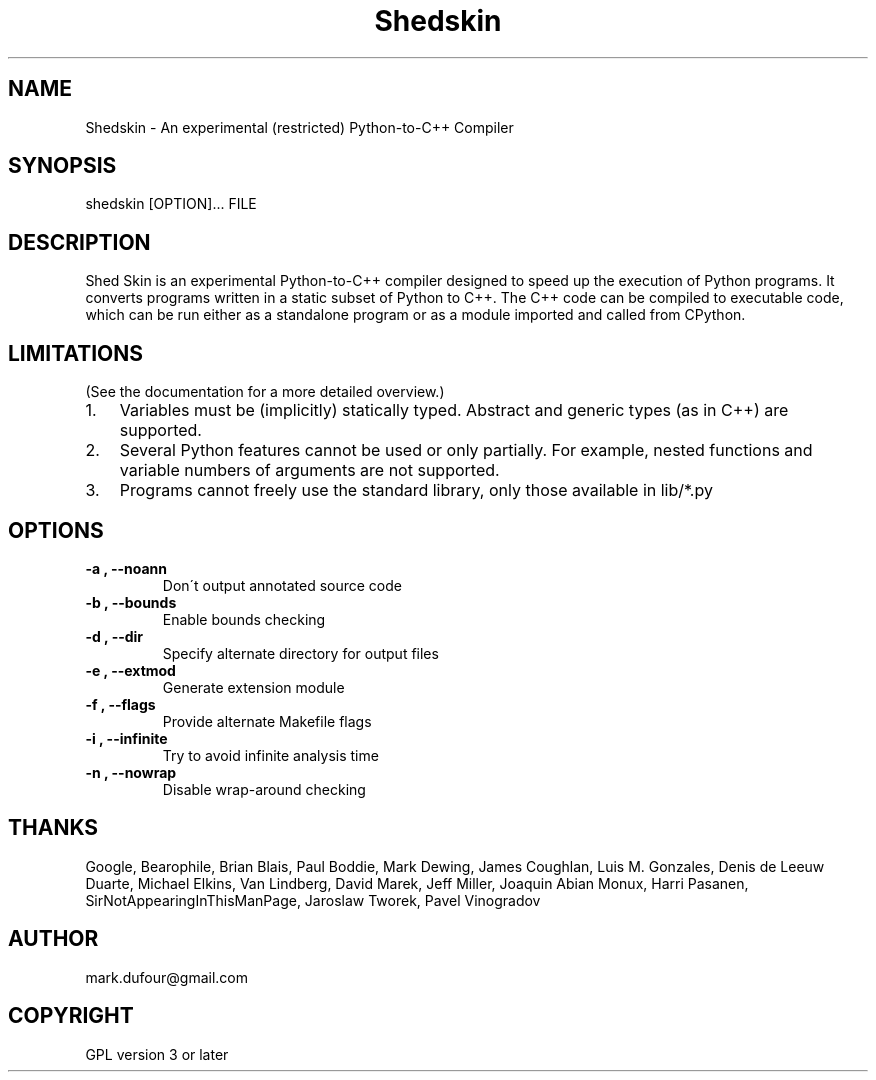 
.\" Man page generated from reStructeredText.
.TH Shedskin 1 "2008-06-01" "0.0.28" ""
.SH NAME
Shedskin \- An experimental (restricted) Python-to-C++ Compiler

.SH SYNOPSIS

.\" visit_block_quote
shedskin [OPTION]... FILE


.\" depart_block_quote

.SH DESCRIPTION
Shed Skin is an experimental Python\-to\-C++ compiler designed to speed up the execution of Python programs. It converts programs written in a static subset of Python to C++. The C++ code can be compiled to executable code, which can be run either as a standalone program or as a module imported and called from CPython.


.SH LIMITATIONS
(See the documentation for a more detailed overview.)


.TP 3
1.
Variables must be (implicitly) statically typed. Abstract and generic types (as in C++) are supported.


.TP 3
2.
Several Python features cannot be used or only partially. For example, nested functions and variable numbers of arguments are not supported.


.TP 3
3.
Programs cannot freely use the standard library, only those available in 
.\" visit_literal
lib/*.py
.\" depart_literal
.


.SH OPTIONS

.TP
.B \-a , \-\-noann
Don\'t output annotated source code


.TP
.B \-b , \-\-bounds
Enable bounds checking


.TP
.B \-d , \-\-dir
Specify alternate directory for output files


.TP
.B \-e , \-\-extmod
Generate extension module


.TP
.B \-f , \-\-flags
Provide alternate Makefile flags


.TP
.B \-i , \-\-infinite
Try to avoid infinite analysis time


.TP
.B \-n , \-\-nowrap
Disable wrap\-around checking


.SH THANKS
Google, Bearophile, Brian Blais, Paul Boddie, Mark Dewing, James Coughlan, Luis M. Gonzales, Denis de Leeuw Duarte, Michael Elkins, Van Lindberg, David Marek, Jeff Miller, Joaquin Abian Monux, Harri Pasanen, SirNotAppearingInThisManPage, Jaroslaw Tworek, Pavel Vinogradov


.SH AUTHOR
mark.dufour@gmail.com

.SH COPYRIGHT
GPL version 3 or later

.\" Generated by docutils manpage writer on 2008-06-01 11:20.
.\" 
